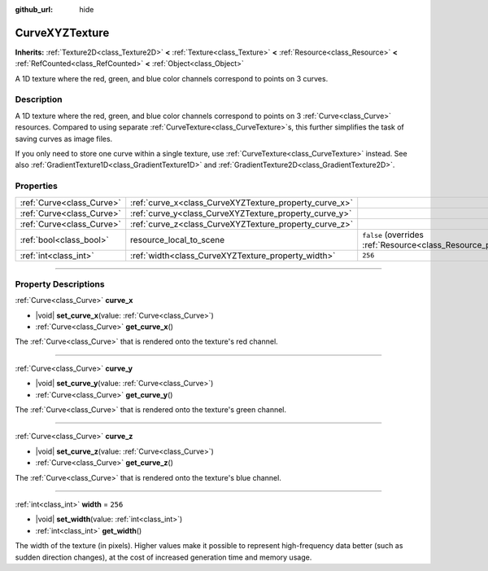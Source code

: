 :github_url: hide

.. DO NOT EDIT THIS FILE!!!
.. Generated automatically from Godot engine sources.
.. Generator: https://github.com/godotengine/godot/tree/master/doc/tools/make_rst.py.
.. XML source: https://github.com/godotengine/godot/tree/master/doc/classes/CurveXYZTexture.xml.

.. _class_CurveXYZTexture:

CurveXYZTexture
===============

**Inherits:** :ref:`Texture2D<class_Texture2D>` **<** :ref:`Texture<class_Texture>` **<** :ref:`Resource<class_Resource>` **<** :ref:`RefCounted<class_RefCounted>` **<** :ref:`Object<class_Object>`

A 1D texture where the red, green, and blue color channels correspond to points on 3 curves.

.. rst-class:: classref-introduction-group

Description
-----------

A 1D texture where the red, green, and blue color channels correspond to points on 3 :ref:`Curve<class_Curve>` resources. Compared to using separate :ref:`CurveTexture<class_CurveTexture>`\ s, this further simplifies the task of saving curves as image files.

If you only need to store one curve within a single texture, use :ref:`CurveTexture<class_CurveTexture>` instead. See also :ref:`GradientTexture1D<class_GradientTexture1D>` and :ref:`GradientTexture2D<class_GradientTexture2D>`.

.. rst-class:: classref-reftable-group

Properties
----------

.. table::
   :widths: auto

   +---------------------------+--------------------------------------------------------+----------------------------------------------------------------------------------------+
   | :ref:`Curve<class_Curve>` | :ref:`curve_x<class_CurveXYZTexture_property_curve_x>` |                                                                                        |
   +---------------------------+--------------------------------------------------------+----------------------------------------------------------------------------------------+
   | :ref:`Curve<class_Curve>` | :ref:`curve_y<class_CurveXYZTexture_property_curve_y>` |                                                                                        |
   +---------------------------+--------------------------------------------------------+----------------------------------------------------------------------------------------+
   | :ref:`Curve<class_Curve>` | :ref:`curve_z<class_CurveXYZTexture_property_curve_z>` |                                                                                        |
   +---------------------------+--------------------------------------------------------+----------------------------------------------------------------------------------------+
   | :ref:`bool<class_bool>`   | resource_local_to_scene                                | ``false`` (overrides :ref:`Resource<class_Resource_property_resource_local_to_scene>`) |
   +---------------------------+--------------------------------------------------------+----------------------------------------------------------------------------------------+
   | :ref:`int<class_int>`     | :ref:`width<class_CurveXYZTexture_property_width>`     | ``256``                                                                                |
   +---------------------------+--------------------------------------------------------+----------------------------------------------------------------------------------------+

.. rst-class:: classref-section-separator

----

.. rst-class:: classref-descriptions-group

Property Descriptions
---------------------

.. _class_CurveXYZTexture_property_curve_x:

.. rst-class:: classref-property

:ref:`Curve<class_Curve>` **curve_x**

.. rst-class:: classref-property-setget

- |void| **set_curve_x**\ (\ value\: :ref:`Curve<class_Curve>`\ )
- :ref:`Curve<class_Curve>` **get_curve_x**\ (\ )

The :ref:`Curve<class_Curve>` that is rendered onto the texture's red channel.

.. rst-class:: classref-item-separator

----

.. _class_CurveXYZTexture_property_curve_y:

.. rst-class:: classref-property

:ref:`Curve<class_Curve>` **curve_y**

.. rst-class:: classref-property-setget

- |void| **set_curve_y**\ (\ value\: :ref:`Curve<class_Curve>`\ )
- :ref:`Curve<class_Curve>` **get_curve_y**\ (\ )

The :ref:`Curve<class_Curve>` that is rendered onto the texture's green channel.

.. rst-class:: classref-item-separator

----

.. _class_CurveXYZTexture_property_curve_z:

.. rst-class:: classref-property

:ref:`Curve<class_Curve>` **curve_z**

.. rst-class:: classref-property-setget

- |void| **set_curve_z**\ (\ value\: :ref:`Curve<class_Curve>`\ )
- :ref:`Curve<class_Curve>` **get_curve_z**\ (\ )

The :ref:`Curve<class_Curve>` that is rendered onto the texture's blue channel.

.. rst-class:: classref-item-separator

----

.. _class_CurveXYZTexture_property_width:

.. rst-class:: classref-property

:ref:`int<class_int>` **width** = ``256``

.. rst-class:: classref-property-setget

- |void| **set_width**\ (\ value\: :ref:`int<class_int>`\ )
- :ref:`int<class_int>` **get_width**\ (\ )

The width of the texture (in pixels). Higher values make it possible to represent high-frequency data better (such as sudden direction changes), at the cost of increased generation time and memory usage.

.. |virtual| replace:: :abbr:`virtual (This method should typically be overridden by the user to have any effect.)`
.. |const| replace:: :abbr:`const (This method has no side effects. It doesn't modify any of the instance's member variables.)`
.. |vararg| replace:: :abbr:`vararg (This method accepts any number of arguments after the ones described here.)`
.. |constructor| replace:: :abbr:`constructor (This method is used to construct a type.)`
.. |static| replace:: :abbr:`static (This method doesn't need an instance to be called, so it can be called directly using the class name.)`
.. |operator| replace:: :abbr:`operator (This method describes a valid operator to use with this type as left-hand operand.)`
.. |bitfield| replace:: :abbr:`BitField (This value is an integer composed as a bitmask of the following flags.)`
.. |void| replace:: :abbr:`void (No return value.)`
